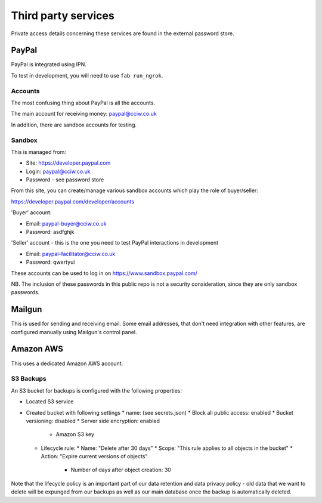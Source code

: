 Third party services
====================

Private access details concerning these services are found in the external
password store.

PayPal
------

PayPal is integrated using IPN.

To test in development, you will need to use ``fab run_ngrok``.


Accounts
~~~~~~~~

The most confusing thing about PayPal is all the accounts.

The main account for receiving money: paypal@cciw.co.uk

In addition, there are sandbox accounts for testing.

Sandbox
~~~~~~~

This is managed from:

* Site: https://developer.paypal.com
* Login: paypal@cciw.co.uk
* Password - see password store

From this site, you can create/manage various sandbox accounts which play the
role of buyer/seller:

https://developer.paypal.com/developer/accounts

'Buyer' account:

* Email: paypal-buyer@cciw.co.uk
* Password: asdfghjk

'Seller' account - this is the one you need to test PayPal interactions in development

* Email: paypal-facilitator@cciw.co.uk
* Password: qwertyui

These accounts can be used to log in on https://www.sandbox.paypal.com/

NB. The inclusion of these passwords in this public repo is not a security
consideration, since they are only sandbox passwords.

Mailgun
-------

This is used for sending and receiving email. Some email addresses, that don't
need integration with other features, are configured manually using Mailgun's
control panel.

Amazon AWS
----------

This uses a dedicated Amazon AWS account.


S3 Backups
~~~~~~~~~~

An S3 bucket for backups is configured with the following properties:

* Located S3 service
* Created bucket with following settings
  * name: (see secrets.json)
  * Block all public access: enabled
  * Bucket versioning: disabled
  * Server side encryption: enabled
    * Amazon S3 key
  * Lifecycle rule:
    * Name: "Delete after 30 days"
    * Scope: "This rule applies to all objects in the bucket"
    * Action: "Expire current versions of objects"
      * Number of days after object creation: 30

Note that the lifecycle policy is an important part of our data retention and
data privacy policy - old data that we want to delete will be expunged from our
backups as well as our main database once the backup is automatically deleted.
